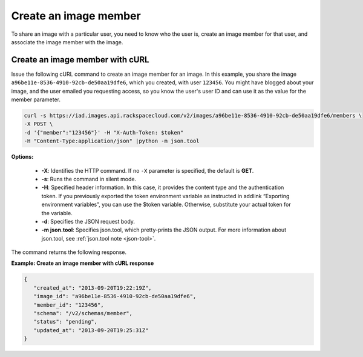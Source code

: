 .. _sharing-image-create-image-member:

Create an image member
----------------------

To share an image with a particular user, you need to know who the user is, create an image 
member for that user, and associate the image member with the image.

 
Create an image member with cURL
~~~~~~~~~~~~~~~~~~~~~~~~~~~~~~~~

Issue the following cURL command to create an image member for an image. In this example, 
you share the image ``a96be11e-8536-4910-92cb-de50aa19dfe6``, which you created, with
user ``123456``. You might have blogged about your image, and the user emailed you 
requesting access, so you know the user's user ID and can use it as the value for the 
member parameter.

.. code::  

   curl -s https://iad.images.api.rackspacecloud.com/v2/images/a96be11e-8536-4910-92cb-de50aa19dfe6/members \
   -X POST \
   -d '{"member":"123456"}' -H "X-Auth-Token: $token" 
   -H "Content-Type:application/json" |python -m json.tool
                       

**Options:**

   -  **-X**: Identifies the HTTP command. If no ``-X`` parameter is
      specified, the default is **GET**.

   -  **-s**: Runs the command in silent mode.

   -  **-H**: Specified header information. In this case, it provides
      the content type and the authentication token. If you previously
      exported the token environment variable as instructed in
      addlink “Exporting environment
      variables”, you can use the $token
      variable. Otherwise, substitute your actual token for the
      variable.

   -  **-d**: Specifies the JSON request body.

   -  **-m json.tool**: Specifies json.tool, which pretty-prints the
      JSON output. For more information about json.tool, see
      :ref:`json.tool note <json-tool>`.

The command returns the following response.

    
**Example: Create an image member with cURL response**

.. code::  

   {
      "created_at": "2013-09-20T19:22:19Z",
      "image_id": "a96be11e-8536-4910-92cb-de50aa19dfe6",
      "member_id": "123456",
      "schema": "/v2/schemas/member",
      "status": "pending",
      "updated_at": "2013-09-20T19:25:31Z"
   }
                           
